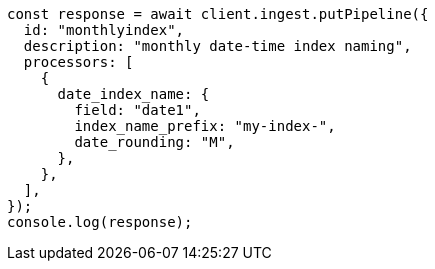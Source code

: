 // This file is autogenerated, DO NOT EDIT
// Use `node scripts/generate-docs-examples.js` to generate the docs examples

[source, js]
----
const response = await client.ingest.putPipeline({
  id: "monthlyindex",
  description: "monthly date-time index naming",
  processors: [
    {
      date_index_name: {
        field: "date1",
        index_name_prefix: "my-index-",
        date_rounding: "M",
      },
    },
  ],
});
console.log(response);
----
